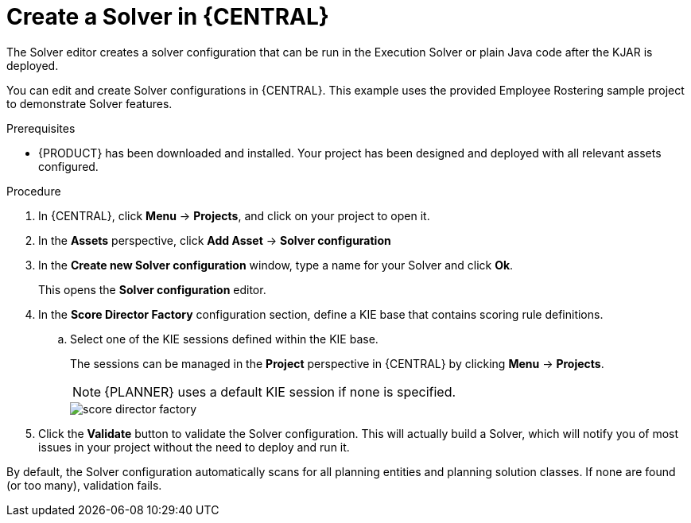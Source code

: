 [id='optimizer-solver-configuration-proc']
= Create a Solver in {CENTRAL}

The Solver editor creates a solver configuration that can be run in the Execution Solver or plain Java code after the KJAR is deployed.

You can edit and create Solver configurations in {CENTRAL}. This example uses the provided Employee Rostering sample project to demonstrate Solver features.

.Prerequisites
* {PRODUCT} has been downloaded and installed. Your project has been designed and deployed with all relevant assets configured.

.Procedure

. In {CENTRAL}, click *Menu* -> *Projects*, and click on your project to open it.
. In the *Assets* perspective, click *Add Asset* -> *Solver configuration*
. In the *Create new Solver configuration* window, type a name for your Solver and click *Ok*.
+
This opens the *Solver configuration* editor.

. In the *Score Director Factory* configuration section, define a KIE base that contains scoring rule definitions.
.. Select one of the KIE sessions defined within the KIE base.
+
The sessions can be managed in the *Project* perspective in {CENTRAL} by clicking *Menu* -> *Projects*.
+
[NOTE]
====
{PLANNER} uses a default KIE session if none is specified.
====
+
image::optimizer/score_director_factory.png[align="center"]

. Click the *Validate* button to validate the Solver configuration.
This will actually build a Solver, which will notify you of most issues in your project without the need to deploy and run it.

By default, the Solver configuration automatically scans for all planning entities and planning solution classes.
If none are found (or too many), validation fails.
